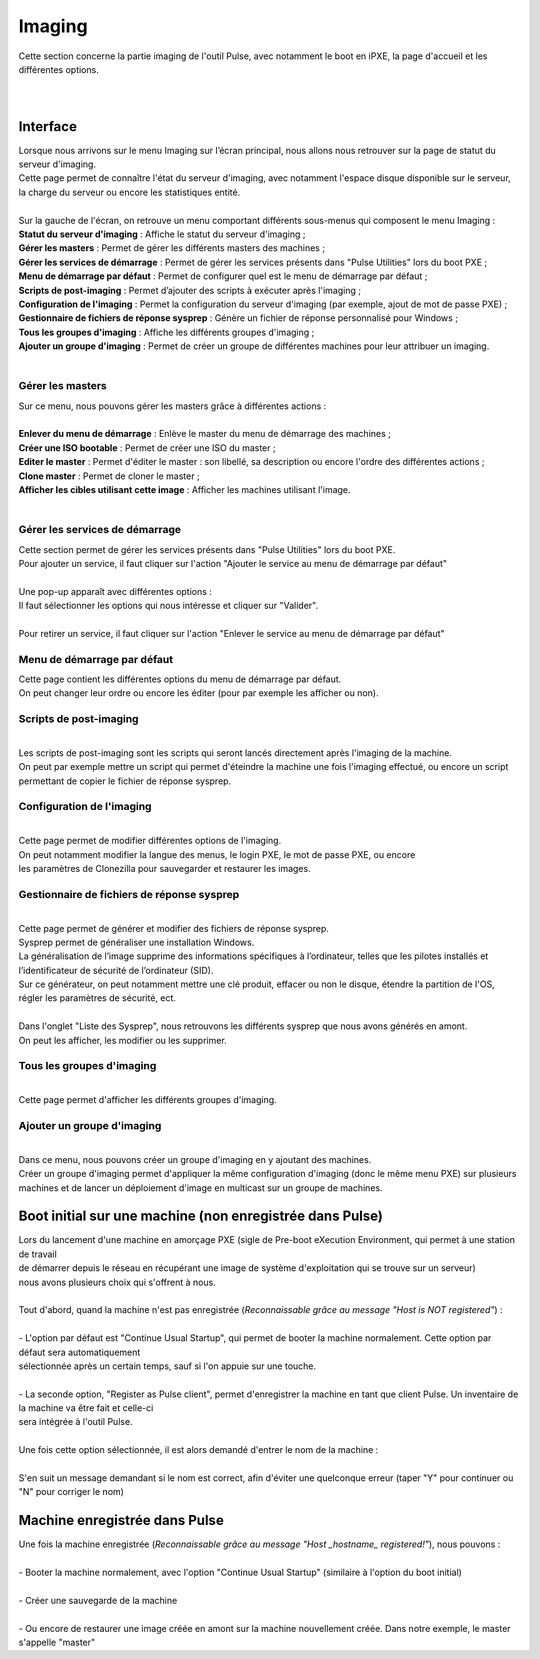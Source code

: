 ===========
Imaging
===========

| Cette section concerne la partie imaging de l'outil Pulse, avec notamment le boot en iPXE, la page d'accueil et les différentes options.
|
|

Interface
==========

| Lorsque nous arrivons sur le menu Imaging sur l’écran principal, nous allons nous retrouver sur la page de statut du serveur d'imaging.

.. image:: images/statutServeur.png

| Cette page permet de connaître l'état du serveur d'imaging, avec notamment l'espace disque disponible sur le serveur, la charge du serveur ou encore les statistiques entité.
|
| Sur la gauche de l'écran, on retrouve un menu comportant différents sous-menus qui composent le menu Imaging :

.. image:: images/menu.png

| **Statut du serveur d'imaging** : Affiche le statut du serveur d'imaging ;
| **Gérer les masters** : Permet de gérer les différents masters des machines ;
| **Gérer les services de démarrage** : Permet de gérer les services présents dans "Pulse Utilities" lors du boot PXE ;
| **Menu de démarrage par défaut** : Permet de configurer quel est le menu de démarrage par défaut ;
| **Scripts de post-imaging** : Permet d’ajouter des scripts à exécuter après l'imaging ;                          
| **Configuration de l'imaging** : Permet la configuration du serveur d'imaging (par exemple, ajout de mot de passe PXE) ;
| **Gestionnaire de fichiers de réponse sysprep** : Génère un fichier de réponse personnalisé pour Windows ;
| **Tous les groupes d'imaging** : Affiche les différents groupes d'imaging ;
| **Ajouter un groupe d'imaging** : Permet de créer un groupe de différentes machines pour leur attribuer un imaging.
|

Gérer les masters
------------------

.. image:: images/gerermasters.png

| Sur ce menu, nous pouvons gérer les masters grâce à différentes actions :
|
| **Enlever du menu de démarrage** : Enlève le master du menu de démarrage des machines ;
| **Créer une ISO bootable** : Permet de créer une ISO du master ;
| **Editer le master** : Permet d'éditer le master : son libellé, sa description ou encore l'ordre des différentes actions ;
| **Clone master** : Permet de cloner le master ;
| **Afficher les cibles utilisant cette image** : Afficher les machines utilisant l'image.
|

Gérer les services de démarrage
--------------------------------

.. image:: images/services.png

| Cette section permet de gérer les services présents dans "Pulse Utilities" lors du boot PXE.
| Pour ajouter un service, il faut cliquer sur l'action "Ajouter le service au menu de démarrage par défaut"
|
| Une pop-up apparaît avec différentes options :

.. image:: images/ajoutservice.png

| Il faut sélectionner les options qui nous intéresse et cliquer sur "Valider".
|
| Pour retirer un service, il faut cliquer sur l'action "Enlever le service au menu de démarrage par défaut"

Menu de démarrage par défaut
--------------------------------

.. image:: images/demarrageParDefaut.png

| Cette page contient les différentes options du menu de démarrage par défaut.
| On peut changer leur ordre ou encore les éditer (pour par exemple les afficher ou non).

Scripts de post-imaging
-------------------------

.. image:: images/scriptsPostImaging.png

|
| Les scripts de post-imaging sont les scripts qui seront lancés directement après l'imaging de la machine.
| On peut par exemple mettre un script qui permet d'éteindre la machine une fois l'imaging effectué, ou encore un script permettant de copier le fichier de réponse sysprep.

Configuration de l'imaging
---------------------------

.. image:: images/configuration.png

|
| Cette page permet de modifier différentes options de l'imaging.
| On peut notamment modifier la langue des menus, le login PXE, le mot de passe PXE, ou encore
| les paramètres de Clonezilla pour sauvegarder et restaurer les images.

Gestionnaire de fichiers de réponse sysprep
----------------------------------------------

.. image:: images/sysprep.png

|
| Cette page permet de générer et modifier des fichiers de réponse sysprep.
| Sysprep permet de généraliser une installation Windows.
| La généralisation de l’image supprime des informations spécifiques à l’ordinateur, telles que les pilotes installés et l’identificateur de sécurité de l’ordinateur (SID).
| Sur ce générateur, on peut notamment mettre une clé produit, effacer ou non le disque, étendre la partition de l'OS, régler les paramètres de sécurité, ect.
|
| Dans l'onglet "Liste des Sysprep", nous retrouvons les différents sysprep que nous avons générés en amont.
| On peut les afficher, les modifier ou les supprimer.

Tous les groupes d'imaging
---------------------------

.. image:: images/groups.png

|
| Cette page permet d'afficher les différents groupes d'imaging.

Ajouter un groupe d'imaging
----------------------------

.. image:: images/createGroup.png

|
| Dans ce menu, nous pouvons créer un groupe d'imaging en y ajoutant des machines.
| Créer un groupe d'imaging permet d'appliquer la même configuration d'imaging (donc le même menu PXE) sur plusieurs machines et de lancer un déploiement d'image en multicast sur un groupe de machines.


Boot initial sur une machine (non enregistrée dans Pulse)
==========================================================

| Lors du lancement d'une machine en amorçage PXE (sigle de Pre-boot eXecution Environment, qui permet à une station de travail 
| de démarrer depuis le réseau en récupérant une image de système d'exploitation qui se trouve sur un serveur)
| nous avons plusieurs choix qui s'offrent à nous.
|
| Tout d'abord, quand la machine n'est pas enregistrée (*Reconnaissable grâce au message "Host is NOT registered"*) :
|
| - L'option par défaut est "Continue Usual Startup", qui permet de booter la machine normalement. Cette option par défaut sera automatiquement
| sélectionnée après un certain temps, sauf si l'on appuie sur une touche.

.. image:: images/continueUsual.png

|
| - La seconde option, "Register as Pulse client", permet d'enregistrer la machine en tant que client Pulse. Un inventaire de la machine va être fait et celle-ci
| sera intégrée à l'outil Pulse.

.. image:: images/register.png

|
| Une fois cette option sélectionnée, il est alors demandé d'entrer le nom de la machine :

.. image:: images/askingHostname.png

|
| S'en suit un message demandant si le nom est correct, afin d'éviter une quelconque erreur (taper "Y" pour continuer ou "N" pour corriger le nom)

.. image:: images/correct.png

Machine enregistrée dans Pulse
===============================

| Une fois la machine enregistrée (*Reconnaissable grâce au message "Host _hostname_ registered!"*), nous pouvons :
|
| - Booter la machine normalement, avec l'option "Continue Usual Startup" (similaire à l'option du boot initial)

.. image:: images/continueUsualReg.png

|
| - Créer une sauvegarde de la machine

.. image:: images/createBackup.png

|
| - Ou encore de restaurer une image créée en amont sur la machine nouvellement créée. Dans notre exemple, le master s'appelle "master"

.. image:: images/master.png